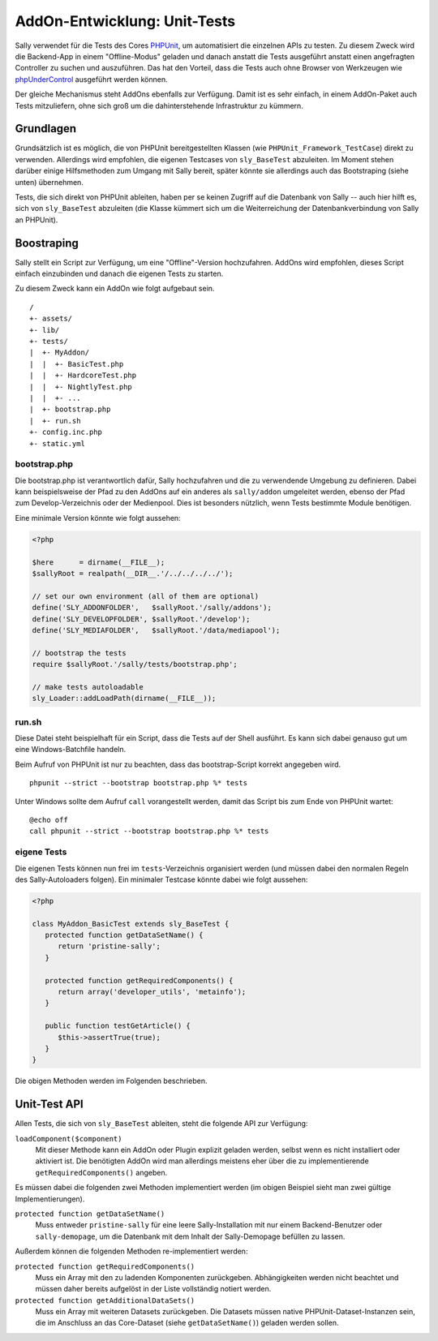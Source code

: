 AddOn-Entwicklung: Unit-Tests
=============================

Sally verwendet für die Tests des Cores PHPUnit_, um automatisiert die einzelnen
APIs zu testen. Zu diesem Zweck wird die Backend-App in einem "Offline-Modus"
geladen und danach anstatt die Tests ausgeführt anstatt einen angefragten
Controller zu suchen und auszuführen. Das hat den Vorteil, dass die Tests auch
ohne Browser von Werkzeugen wie phpUnderControl_ ausgeführt werden können.

Der gleiche Mechanismus steht AddOns ebenfalls zur Verfügung. Damit ist es sehr
einfach, in einem AddOn-Paket auch Tests mitzuliefern, ohne sich groß um die
dahinterstehende Infrastruktur zu kümmern.

.. _PHPUnit: https://github.com/sebastianbergmann/phpunit/
.. _phpUnderControl: http://phpundercontrol.org/

Grundlagen
----------

Grundsätzlich ist es möglich, die von PHPUnit bereitgestellten Klassen (wie
``PHPUnit_Framework_TestCase``) direkt zu verwenden. Allerdings wird empfohlen,
die eigenen Testcases von ``sly_BaseTest`` abzuleiten. Im Moment stehen darüber
einige Hilfsmethoden zum Umgang mit Sally bereit, später könnte sie allerdings
auch das Bootstraping (siehe unten) übernehmen.

Tests, die sich direkt von PHPUnit ableiten, haben per se keinen Zugriff auf die
Datenbank von Sally -- auch hier hilft es, sich von ``sly_BaseTest`` abzuleiten
(die Klasse kümmert sich um die Weiterreichung der Datenbankverbindung von Sally
an PHPUnit).

Boostraping
-----------

Sally stellt ein Script zur Verfügung, um eine "Offline"-Version hochzufahren.
AddOns wird empfohlen, dieses Script einfach einzubinden und danach die eigenen
Tests zu starten.

Zu diesem Zweck kann ein AddOn wie folgt aufgebaut sein.

::

  /
  +- assets/
  +- lib/
  +- tests/
  |  +- MyAddon/
  |  |  +- BasicTest.php
  |  |  +- HardcoreTest.php
  |  |  +- NightlyTest.php
  |  |  +- ...
  |  +- bootstrap.php
  |  +- run.sh
  +- config.inc.php
  +- static.yml

bootstrap.php
^^^^^^^^^^^^^

Die bootstrap.php ist verantwortlich dafür, Sally hochzufahren und die zu
verwendende Umgebung zu definieren. Dabei kann beispielsweise der Pfad zu den
AddOns auf ein anderes als ``sally/addon`` umgeleitet werden, ebenso der Pfad
zum Develop-Verzeichnis oder der Medienpool. Dies ist besonders nützlich, wenn
Tests bestimmte Module benötigen.

Eine minimale Version könnte wie folgt aussehen:

.. sourcecode:: php

  <?php

  $here      = dirname(__FILE__);
  $sallyRoot = realpath(__DIR__.'/../../../../');

  // set our own environment (all of them are optional)
  define('SLY_ADDONFOLDER',   $sallyRoot.'/sally/addons');
  define('SLY_DEVELOPFOLDER', $sallyRoot.'/develop');
  define('SLY_MEDIAFOLDER',   $sallyRoot.'/data/mediapool');

  // bootstrap the tests
  require $sallyRoot.'/sally/tests/bootstrap.php';

  // make tests autoloadable
  sly_Loader::addLoadPath(dirname(__FILE__));

run.sh
^^^^^^

Diese Datei steht beispielhaft für ein Script, dass die Tests auf der Shell
ausführt. Es kann sich dabei genauso gut um eine Windows-Batchfile handeln.

Beim Aufruf von PHPUnit ist nur zu beachten, dass das bootstrap-Script korrekt
angegeben wird.

::

  phpunit --strict --bootstrap bootstrap.php %* tests

Unter Windows sollte dem Aufruf ``call`` vorangestellt werden, damit das Script
bis zum Ende von PHPUnit wartet:

::

  @echo off
  call phpunit --strict --bootstrap bootstrap.php %* tests

eigene Tests
^^^^^^^^^^^^

Die eigenen Tests können nun frei im ``tests``-Verzeichnis organisiert werden
(und müssen dabei den normalen Regeln des Sally-Autoloaders folgen). Ein
minimaler Testcase könnte dabei wie folgt aussehen:

.. sourcecode:: php

  <?php

  class MyAddon_BasicTest extends sly_BaseTest {
     protected function getDataSetName() {
        return 'pristine-sally';
     }

     protected function getRequiredComponents() {
        return array('developer_utils', 'metainfo');
     }

     public function testGetArticle() {
        $this->assertTrue(true);
     }
  }

Die obigen Methoden werden im Folgenden beschrieben.

Unit-Test API
-------------

Allen Tests, die sich von ``sly_BaseTest`` ableiten, steht die folgende API zur
Verfügung:

``loadComponent($component)``
  Mit dieser Methode kann ein AddOn oder Plugin explizit geladen werden, selbst
  wenn es nicht installiert oder aktiviert ist. Die benötigten AddOn wird man
  allerdings meistens eher über die zu implementierende ``getRequiredComponents()``
  angeben.

Es müssen dabei die folgenden zwei Methoden implementiert werden (im obigen
Beispiel sieht man zwei gültige Implementierungen).

``protected function getDataSetName()``
  Muss entweder ``pristine-sally`` für eine leere Sally-Installation mit nur
  einem Backend-Benutzer oder ``sally-demopage``, um die Datenbank mit dem
  Inhalt der Sally-Demopage befüllen zu lassen.

Außerdem können die folgenden Methoden re-implementiert werden:

``protected function getRequiredComponents()``
  Muss ein Array mit den zu ladenden Komponenten zurückgeben. Abhängigkeiten
  werden nicht beachtet und müssen daher bereits aufgelöst in der Liste
  vollständig notiert werden.

``protected function getAdditionalDataSets()``
  Muss ein Array mit weiteren Datasets zurückgeben. Die Datasets müssen native
  PHPUnit-Dataset-Instanzen sein, die im Anschluss an das Core-Dataset (siehe
  ``getDataSetName()``) geladen werden sollen.
